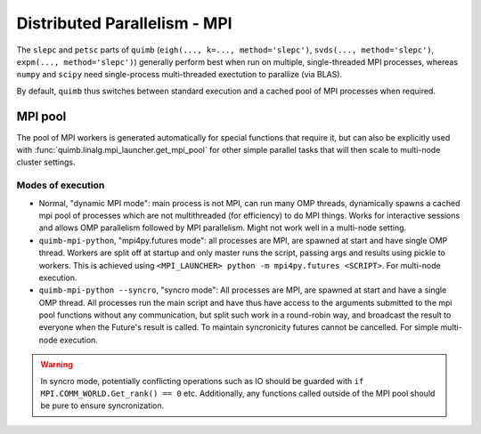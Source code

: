 .. _mpistuff:

#############################
Distributed Parallelism - MPI
#############################

The ``slepc`` and ``petsc`` parts of ``quimb`` (``eigh(..., k=..., method='slepc')``, ``svds(..., method='slepc')``, ``expm(..., method='slepc')``) generally perform best when run on multiple, single-threaded MPI processes, whereas ``numpy`` and ``scipy`` need single-process multi-threaded exectution to parallize (via BLAS).

By default, ``quimb`` thus switches between standard execution and a cached pool of MPI processes when required.


MPI pool
~~~~~~~~

The pool of MPI workers is generated automatically for special functions that require it, but can also be explicitly used with :func:`quimb.linalg.mpi_launcher.get_mpi_pool` for other simple parallel tasks that will then scale to multi-node cluster settings.


Modes of execution
------------------

* Normal, "dynamic MPI mode": main process is not MPI, can run many OMP threads, dynamically spawns a cached mpi pool of processes which are not multithreaded (for efficiency) to do MPI things. Works for interactive sessions and allows OMP parallelism followed by MPI parallelism. Might not work well in a multi-node setting.

* ``quimb-mpi-python``, "mpi4py.futures mode": all processes are MPI, are spawned at start and have single OMP thread. Workers are split off at startup and only master runs the script, passing args and results using pickle to workers. This is achieved using ``<MPI_LAUNCHER> python -m mpi4py.futures <SCRIPT>``. For multi-node execution.

* ``quimb-mpi-python --syncro``, "syncro mode": All processes are MPI, are spawned at start and have a single OMP thread. All processes run the main script and have thus have access to the arguments submitted to the mpi pool functions without any communication, but split such work in a round-robin way, and broadcast the result to everyone when the Future's result is called. To maintain syncronicity futures cannot be cancelled. For simple multi-node execution.

.. warning::

    In syncro mode, potentially conflicting operations such as IO should be guarded with ``if MPI.COMM_WORLD.Get_rank() == 0`` etc. Additionally, any functions called outside of the MPI pool should be pure to ensure syncronization.
